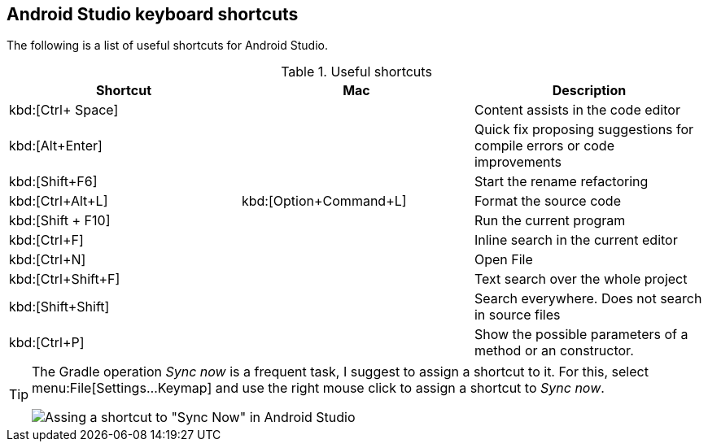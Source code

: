 == Android Studio keyboard shortcuts

The following is a list of useful shortcuts for Android Studio.

.Useful shortcuts
|===
|Shortcut|Mac |Description

|kbd:[Ctrl+ Space]
|
|Content assists in the code editor

|kbd:[Alt+Enter]
|
|Quick fix proposing suggestions for compile errors or code improvements

|kbd:[Shift+F6]
|
|Start the rename refactoring

|kbd:[Ctrl+Alt+L]
|kbd:[Option+Command+L]
|Format the source code

|kbd:[Shift + F10]
|
|Run the current program

|kbd:[Ctrl+F]
|
|Inline search in the current editor

|kbd:[Ctrl+N]
|
|Open File

|kbd:[Ctrl+Shift+F]
|
|Text search over the whole project

|kbd:[Shift+Shift]
|
|Search everywhere. Does not search in source files

|kbd:[Ctrl+P]
|
|Show the possible parameters of a method or an constructor.

|===


[TIP]
====
The Gradle operation _Sync now_ is a frequent task, I suggest to assign a shortcut to it. 
For this, select menu:File[Settings...Keymap] and use the right mouse click to assign a shortcut to _Sync now_.

image::syncnow-android-studio-shortcut.png[Assing a shortcut to "Sync Now" in Android Studio]
====
